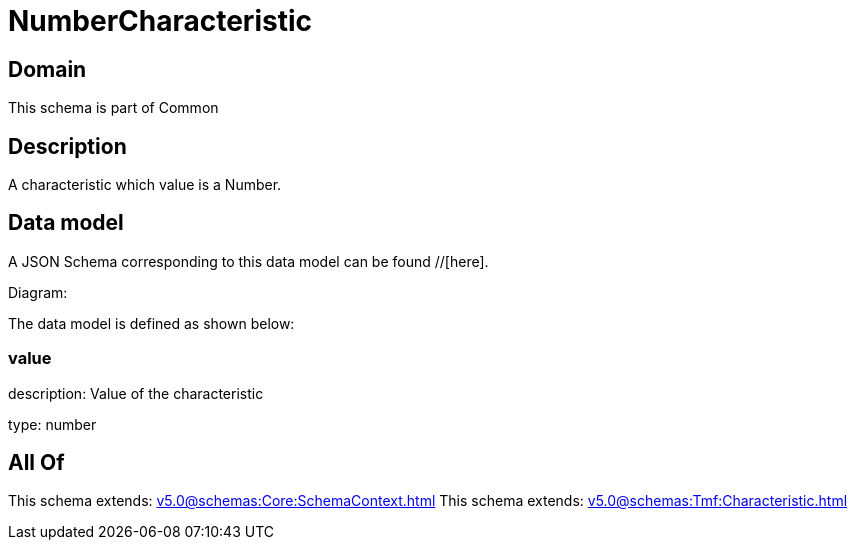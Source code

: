 = NumberCharacteristic

[#domain]
== Domain

This schema is part of Common

[#description]
== Description
A characteristic which value is a Number.


[#data_model]
== Data model

A JSON Schema corresponding to this data model can be found //[here].

Diagram:


The data model is defined as shown below:


=== value
description: Value of the characteristic

type: number


[#all_of]
== All Of

This schema extends: xref:v5.0@schemas:Core:SchemaContext.adoc[]
This schema extends: xref:v5.0@schemas:Tmf:Characteristic.adoc[]
